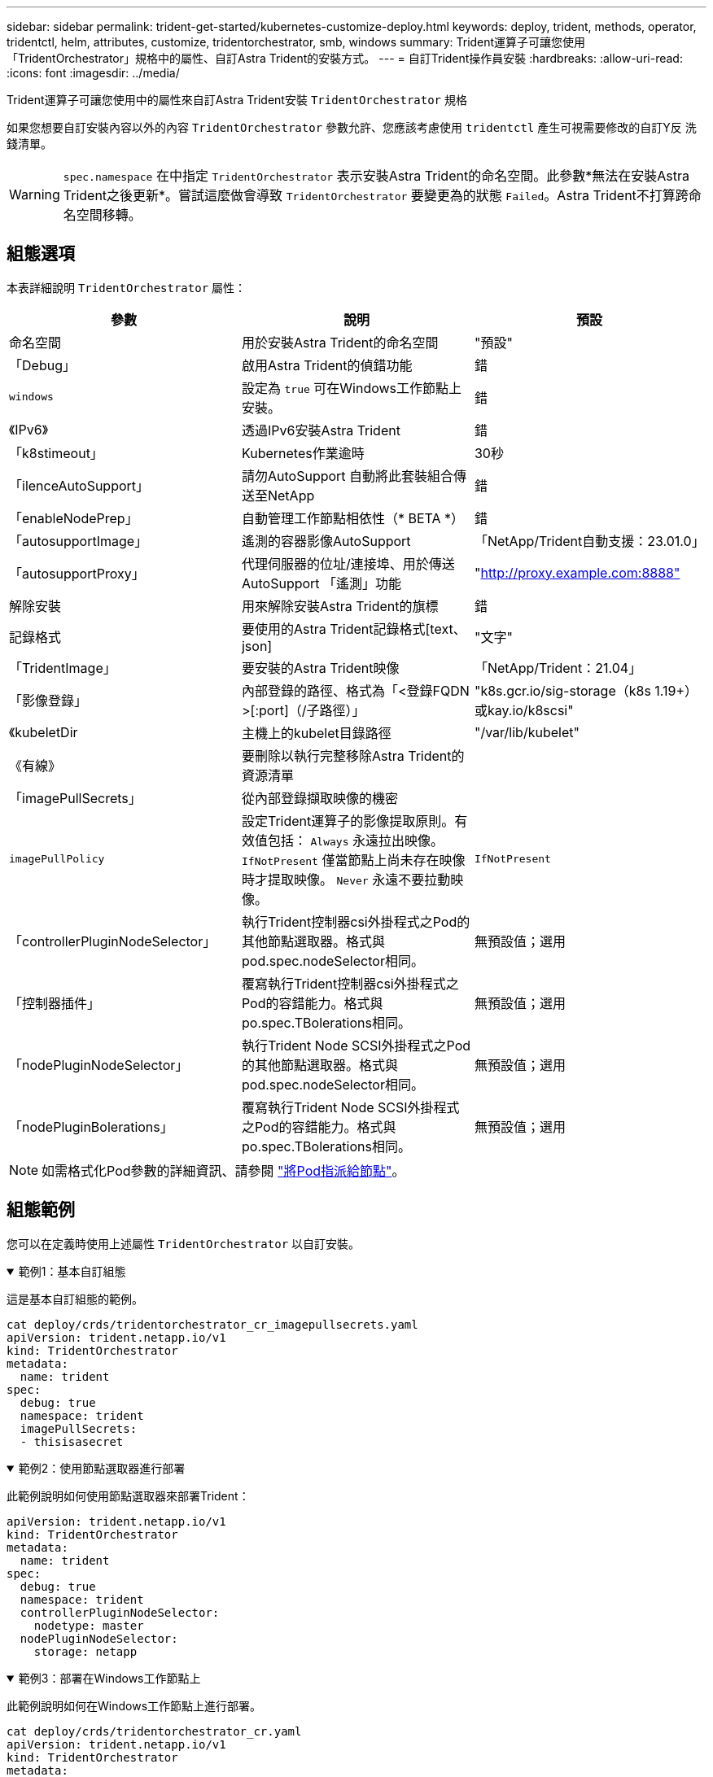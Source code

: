 ---
sidebar: sidebar 
permalink: trident-get-started/kubernetes-customize-deploy.html 
keywords: deploy, trident, methods, operator, tridentctl, helm, attributes, customize, tridentorchestrator, smb, windows 
summary: Trident運算子可讓您使用「TridentOrchestrator」規格中的屬性、自訂Astra Trident的安裝方式。 
---
= 自訂Trident操作員安裝
:hardbreaks:
:allow-uri-read: 
:icons: font
:imagesdir: ../media/


[role="lead"]
Trident運算子可讓您使用中的屬性來自訂Astra Trident安裝 `TridentOrchestrator` 規格

如果您想要自訂安裝內容以外的內容 `TridentOrchestrator` 參數允許、您應該考慮使用 `tridentctl` 產生可視需要修改的自訂Y反 洗錢清單。


WARNING: `spec.namespace` 在中指定 `TridentOrchestrator` 表示安裝Astra Trident的命名空間。此參數*無法在安裝Astra Trident之後更新*。嘗試這麼做會導致 `TridentOrchestrator` 要變更為的狀態 `Failed`。Astra Trident不打算跨命名空間移轉。



== 組態選項

本表詳細說明 `TridentOrchestrator` 屬性：

[cols="3"]
|===
| 參數 | 說明 | 預設 


| 命名空間 | 用於安裝Astra Trident的命名空間 | "預設" 


| 「Debug」 | 啟用Astra Trident的偵錯功能 | 錯 


| `windows` | 設定為 `true` 可在Windows工作節點上安裝。 | 錯 


| 《IPv6》 | 透過IPv6安裝Astra Trident | 錯 


| 「k8stimeout」 | Kubernetes作業逾時 | 30秒 


| 「ilenceAutoSupport」 | 請勿AutoSupport 自動將此套裝組合傳送至NetApp | 錯 


| 「enableNodePrep」 | 自動管理工作節點相依性（* BETA *） | 錯 


| 「autosupportImage」 | 遙測的容器影像AutoSupport | 「NetApp/Trident自動支援：23.01.0」 


| 「autosupportProxy」 | 代理伺服器的位址/連接埠、用於傳送AutoSupport 「遙測」功能 | "http://proxy.example.com:8888"[] 


| 解除安裝 | 用來解除安裝Astra Trident的旗標 | 錯 


| 記錄格式 | 要使用的Astra Trident記錄格式[text、json] | "文字" 


| 「TridentImage」 | 要安裝的Astra Trident映像 | 「NetApp/Trident：21.04」 


| 「影像登錄」 | 內部登錄的路徑、格式為「<登錄FQDN >[:port]（/子路徑）」 | "k8s.gcr.io/sig-storage（k8s 1.19+）或kay.io/k8scsi" 


| 《kubeletDir | 主機上的kubelet目錄路徑 | "/var/lib/kubelet" 


| 《有線》 | 要刪除以執行完整移除Astra Trident的資源清單 |  


| 「imagePullSecrets」 | 從內部登錄擷取映像的機密 |  


| `imagePullPolicy` | 設定Trident運算子的影像提取原則。有效值包括：
`Always` 永遠拉出映像。
`IfNotPresent` 僅當節點上尚未存在映像時才提取映像。
`Never` 永遠不要拉動映像。 | `IfNotPresent` 


| 「controllerPluginNodeSelector」 | 執行Trident控制器csi外掛程式之Pod的其他節點選取器。格式與pod.spec.nodeSelector相同。 | 無預設值；選用 


| 「控制器插件」 | 覆寫執行Trident控制器csi外掛程式之Pod的容錯能力。格式與po.spec.TBolerations相同。 | 無預設值；選用 


| 「nodePluginNodeSelector」 | 執行Trident Node SCSI外掛程式之Pod的其他節點選取器。格式與pod.spec.nodeSelector相同。 | 無預設值；選用 


| 「nodePluginBolerations」 | 覆寫執行Trident Node SCSI外掛程式之Pod的容錯能力。格式與po.spec.TBolerations相同。 | 無預設值；選用 
|===

NOTE: 如需格式化Pod參數的詳細資訊、請參閱 link:https://kubernetes.io/docs/concepts/scheduling-eviction/assign-pod-node/["將Pod指派給節點"^]。



== 組態範例

您可以在定義時使用上述屬性 `TridentOrchestrator` 以自訂安裝。

.範例1：基本自訂組態
[%collapsible%open]
====
這是基本自訂組態的範例。

[listing]
----
cat deploy/crds/tridentorchestrator_cr_imagepullsecrets.yaml
apiVersion: trident.netapp.io/v1
kind: TridentOrchestrator
metadata:
  name: trident
spec:
  debug: true
  namespace: trident
  imagePullSecrets:
  - thisisasecret
----
====
.範例2：使用節點選取器進行部署
[%collapsible%open]
====
此範例說明如何使用節點選取器來部署Trident：

[listing]
----
apiVersion: trident.netapp.io/v1
kind: TridentOrchestrator
metadata:
  name: trident
spec:
  debug: true
  namespace: trident
  controllerPluginNodeSelector:
    nodetype: master
  nodePluginNodeSelector:
    storage: netapp
----
====
.範例3：部署在Windows工作節點上
[%collapsible%open]
====
此範例說明如何在Windows工作節點上進行部署。

[listing]
----
cat deploy/crds/tridentorchestrator_cr.yaml
apiVersion: trident.netapp.io/v1
kind: TridentOrchestrator
metadata:
  name: trident
spec:
  debug: true
  namespace: trident
  windows: true
----
====